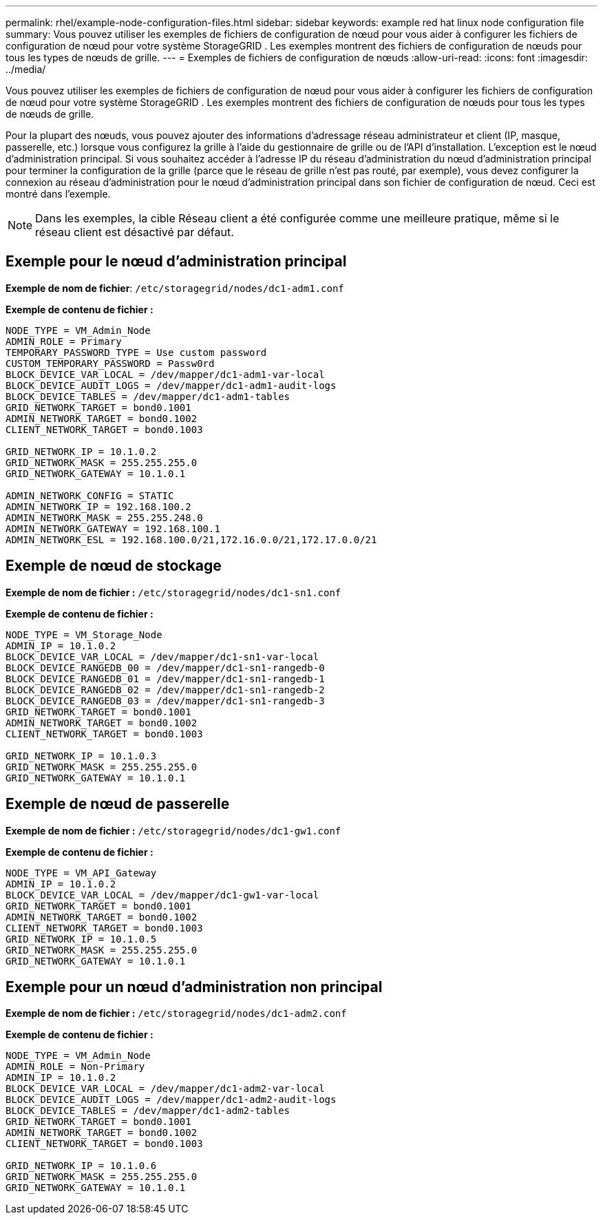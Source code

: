 ---
permalink: rhel/example-node-configuration-files.html 
sidebar: sidebar 
keywords: example red hat linux node configuration file 
summary: Vous pouvez utiliser les exemples de fichiers de configuration de nœud pour vous aider à configurer les fichiers de configuration de nœud pour votre système StorageGRID .  Les exemples montrent des fichiers de configuration de nœuds pour tous les types de nœuds de grille. 
---
= Exemples de fichiers de configuration de nœuds
:allow-uri-read: 
:icons: font
:imagesdir: ../media/


[role="lead"]
Vous pouvez utiliser les exemples de fichiers de configuration de nœud pour vous aider à configurer les fichiers de configuration de nœud pour votre système StorageGRID .  Les exemples montrent des fichiers de configuration de nœuds pour tous les types de nœuds de grille.

Pour la plupart des nœuds, vous pouvez ajouter des informations d’adressage réseau administrateur et client (IP, masque, passerelle, etc.) lorsque vous configurez la grille à l’aide du gestionnaire de grille ou de l’API d’installation.  L’exception est le nœud d’administration principal.  Si vous souhaitez accéder à l'adresse IP du réseau d'administration du nœud d'administration principal pour terminer la configuration de la grille (parce que le réseau de grille n'est pas routé, par exemple), vous devez configurer la connexion au réseau d'administration pour le nœud d'administration principal dans son fichier de configuration de nœud.  Ceci est montré dans l'exemple.


NOTE: Dans les exemples, la cible Réseau client a été configurée comme une meilleure pratique, même si le réseau client est désactivé par défaut.



== Exemple pour le nœud d'administration principal

*Exemple de nom de fichier*: `/etc/storagegrid/nodes/dc1-adm1.conf`

*Exemple de contenu de fichier :*

[listing]
----
NODE_TYPE = VM_Admin_Node
ADMIN_ROLE = Primary
TEMPORARY_PASSWORD_TYPE = Use custom password
CUSTOM_TEMPORARY_PASSWORD = Passw0rd
BLOCK_DEVICE_VAR_LOCAL = /dev/mapper/dc1-adm1-var-local
BLOCK_DEVICE_AUDIT_LOGS = /dev/mapper/dc1-adm1-audit-logs
BLOCK_DEVICE_TABLES = /dev/mapper/dc1-adm1-tables
GRID_NETWORK_TARGET = bond0.1001
ADMIN_NETWORK_TARGET = bond0.1002
CLIENT_NETWORK_TARGET = bond0.1003

GRID_NETWORK_IP = 10.1.0.2
GRID_NETWORK_MASK = 255.255.255.0
GRID_NETWORK_GATEWAY = 10.1.0.1

ADMIN_NETWORK_CONFIG = STATIC
ADMIN_NETWORK_IP = 192.168.100.2
ADMIN_NETWORK_MASK = 255.255.248.0
ADMIN_NETWORK_GATEWAY = 192.168.100.1
ADMIN_NETWORK_ESL = 192.168.100.0/21,172.16.0.0/21,172.17.0.0/21
----


== Exemple de nœud de stockage

*Exemple de nom de fichier :* `/etc/storagegrid/nodes/dc1-sn1.conf`

*Exemple de contenu de fichier :*

[listing]
----
NODE_TYPE = VM_Storage_Node
ADMIN_IP = 10.1.0.2
BLOCK_DEVICE_VAR_LOCAL = /dev/mapper/dc1-sn1-var-local
BLOCK_DEVICE_RANGEDB_00 = /dev/mapper/dc1-sn1-rangedb-0
BLOCK_DEVICE_RANGEDB_01 = /dev/mapper/dc1-sn1-rangedb-1
BLOCK_DEVICE_RANGEDB_02 = /dev/mapper/dc1-sn1-rangedb-2
BLOCK_DEVICE_RANGEDB_03 = /dev/mapper/dc1-sn1-rangedb-3
GRID_NETWORK_TARGET = bond0.1001
ADMIN_NETWORK_TARGET = bond0.1002
CLIENT_NETWORK_TARGET = bond0.1003

GRID_NETWORK_IP = 10.1.0.3
GRID_NETWORK_MASK = 255.255.255.0
GRID_NETWORK_GATEWAY = 10.1.0.1
----


== Exemple de nœud de passerelle

*Exemple de nom de fichier :* `/etc/storagegrid/nodes/dc1-gw1.conf`

*Exemple de contenu de fichier :*

[listing]
----
NODE_TYPE = VM_API_Gateway
ADMIN_IP = 10.1.0.2
BLOCK_DEVICE_VAR_LOCAL = /dev/mapper/dc1-gw1-var-local
GRID_NETWORK_TARGET = bond0.1001
ADMIN_NETWORK_TARGET = bond0.1002
CLIENT_NETWORK_TARGET = bond0.1003
GRID_NETWORK_IP = 10.1.0.5
GRID_NETWORK_MASK = 255.255.255.0
GRID_NETWORK_GATEWAY = 10.1.0.1
----


== Exemple pour un nœud d'administration non principal

*Exemple de nom de fichier :* `/etc/storagegrid/nodes/dc1-adm2.conf`

*Exemple de contenu de fichier :*

[listing]
----
NODE_TYPE = VM_Admin_Node
ADMIN_ROLE = Non-Primary
ADMIN_IP = 10.1.0.2
BLOCK_DEVICE_VAR_LOCAL = /dev/mapper/dc1-adm2-var-local
BLOCK_DEVICE_AUDIT_LOGS = /dev/mapper/dc1-adm2-audit-logs
BLOCK_DEVICE_TABLES = /dev/mapper/dc1-adm2-tables
GRID_NETWORK_TARGET = bond0.1001
ADMIN_NETWORK_TARGET = bond0.1002
CLIENT_NETWORK_TARGET = bond0.1003

GRID_NETWORK_IP = 10.1.0.6
GRID_NETWORK_MASK = 255.255.255.0
GRID_NETWORK_GATEWAY = 10.1.0.1
----